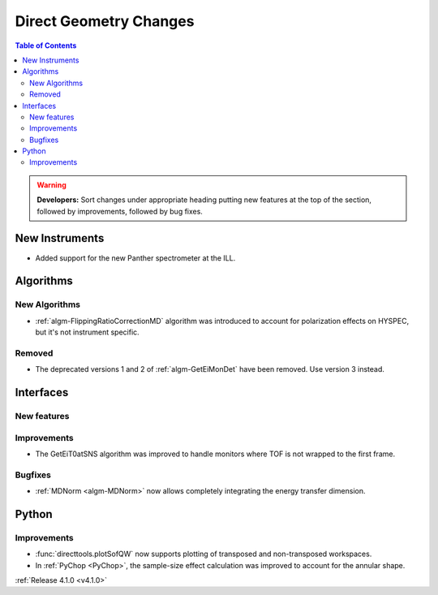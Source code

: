 =======================
Direct Geometry Changes
=======================

.. contents:: Table of Contents
   :local:

.. warning:: **Developers:** Sort changes under appropriate heading
    putting new features at the top of the section, followed by
    improvements, followed by bug fixes.

New Instruments
---------------

- Added support for the new Panther spectrometer at the ILL.


Algorithms
----------

New Algorithms
##############

- :ref:`algm-FlippingRatioCorrectionMD` algorithm was introduced to account for polarization effects on HYSPEC, but it's not instrument specific.

Removed
#######

- The deprecated versions 1 and 2 of :ref:`algm-GetEiMonDet` have been removed. Use version 3 instead.

Interfaces
----------

New features
############


Improvements
############

- The GetEiT0atSNS algorithm was improved to handle monitors where TOF is not wrapped to the first frame.


Bugfixes
########

- :ref:`MDNorm <algm-MDNorm>` now allows completely integrating the energy transfer dimension.

Python
------

Improvements
############

- :func:`directtools.plotSofQW` now supports plotting of transposed and non-transposed workspaces.

- In :ref:`PyChop <PyChop>`, the sample-size effect calculation was improved to account for the annular shape.

:ref:`Release 4.1.0 <v4.1.0>`

